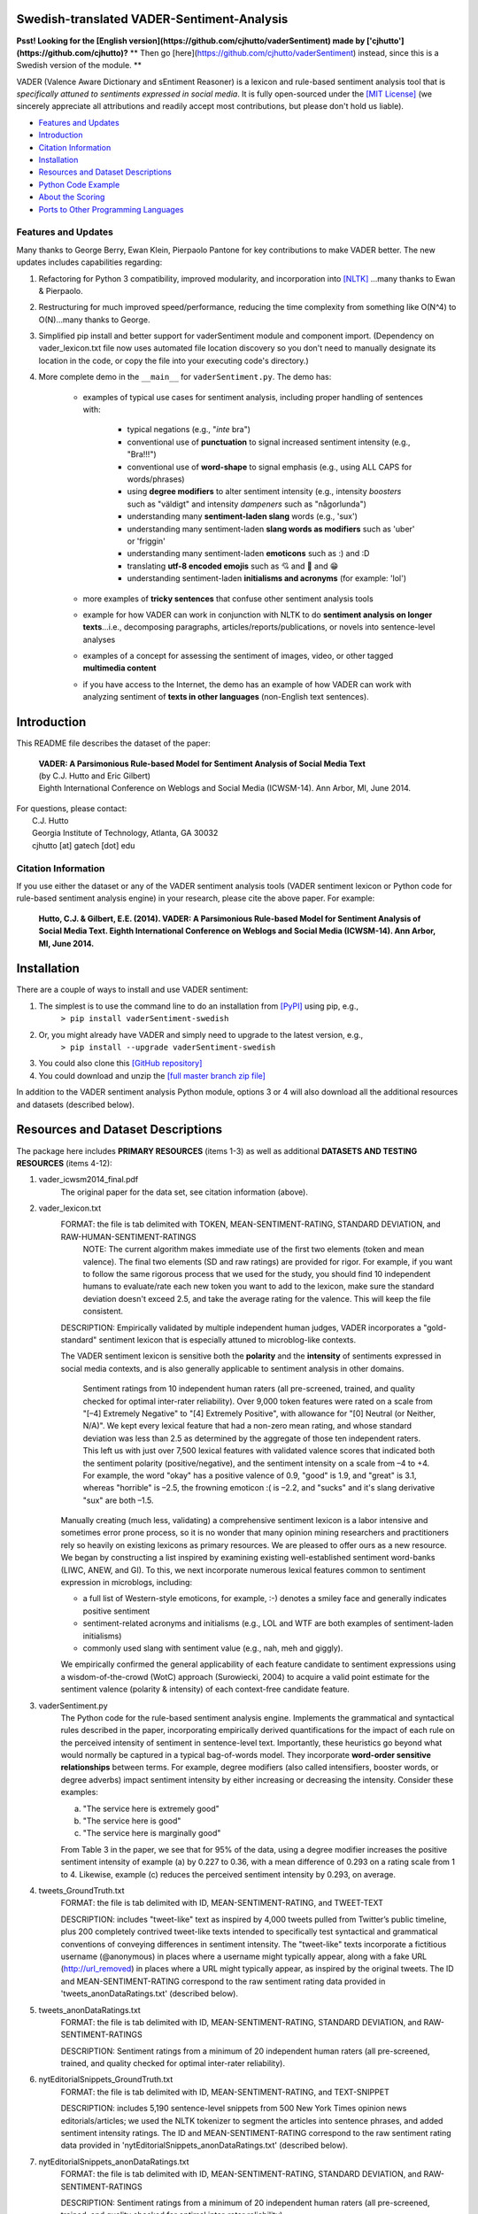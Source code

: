 ====================================
Swedish-translated VADER-Sentiment-Analysis
====================================


**Psst! Looking for the [English version](https://github.com/cjhutto/vaderSentiment) made by ['cjhutto'](https://github.com/cjhutto)?**
** Then go [here](https://github.com/cjhutto/vaderSentiment) instead, since this is a Swedish version of the module. **

VADER (Valence Aware Dictionary and sEntiment Reasoner) is a lexicon and rule-based sentiment analysis tool that is *specifically attuned to sentiments expressed in social media*. It is fully open-sourced under the `[MIT License] <http://choosealicense.com/>`_ (we sincerely appreciate all attributions and readily accept most contributions, but please don't hold us liable).

* `Features and Updates`_
* Introduction_
* `Citation Information`_
* Installation_
* `Resources and Dataset Descriptions`_
* `Python Code Example`_
* `About the Scoring`_
* `Ports to Other Programming Languages`_

Features and Updates
------------------------------------
Many thanks to George Berry, Ewan Klein, Pierpaolo Pantone for key contributions to make VADER better.  The new updates includes capabilities regarding:

#. Refactoring for Python 3 compatibility, improved modularity, and incorporation into `[NLTK] <http://www.nltk.org/_modules/nltk/sentiment/vader.html>`_ ...many thanks to Ewan & Pierpaolo.
#. Restructuring for much improved speed/performance, reducing the time complexity from something like O(N^4) to O(N)...many thanks to George.
#. Simplified pip install and better support for vaderSentiment module and component import. (Dependency on vader_lexicon.txt file now uses automated file location discovery so you don't need to manually designate its location in the code, or copy the file into your executing code's directory.)
#. More complete demo in the ``__main__`` for ``vaderSentiment.py``. The demo has:

	* examples of typical use cases for sentiment analysis, including proper handling of sentences with:

		- typical negations (e.g., "*inte* bra")
		- conventional use of **punctuation** to signal increased sentiment intensity (e.g., "Bra!!!")
		- conventional use of **word-shape** to signal emphasis (e.g., using ALL CAPS for words/phrases)
		- using **degree modifiers** to alter sentiment intensity (e.g., intensity *boosters* such as "väldigt" and intensity *dampeners* such as "någorlunda")
		- understanding many **sentiment-laden slang** words (e.g., 'sux')
		- understanding many sentiment-laden **slang words as modifiers** such as 'uber' or 'friggin'
		- understanding many sentiment-laden **emoticons** such as :) and :D
		- translating **utf-8 encoded emojis** such as 💘 and 💋 and 😁
		- understanding sentiment-laden **initialisms and acronyms** (for example: 'lol')

	* more examples of **tricky sentences** that confuse other sentiment analysis tools
	* example for how VADER can work in conjunction with NLTK to do **sentiment analysis on longer texts**...i.e., decomposing paragraphs, articles/reports/publications, or novels into sentence-level analyses
	* examples of a concept for assessing the sentiment of images, video, or other tagged **multimedia content**
	* if you have access to the Internet, the demo has an example of how VADER can work with analyzing sentiment of **texts in other languages** (non-English text sentences).

====================================
Introduction
====================================

This README file describes the dataset of the paper:

	|  **VADER: A Parsimonious Rule-based Model for Sentiment Analysis of Social Media Text**
	|  (by C.J. Hutto and Eric Gilbert)
	|  Eighth International Conference on Weblogs and Social Media (ICWSM-14). Ann Arbor, MI, June 2014.

| For questions, please contact:
|     C.J. Hutto
|     Georgia Institute of Technology, Atlanta, GA 30032
|     cjhutto [at] gatech [dot] edu


Citation Information
------------------------------------

If you use either the dataset or any of the VADER sentiment analysis tools (VADER sentiment lexicon or Python code for rule-based sentiment analysis engine) in your research, please cite the above paper. For example:

  **Hutto, C.J. & Gilbert, E.E. (2014). VADER: A Parsimonious Rule-based Model for Sentiment Analysis of Social Media Text. Eighth International Conference on Weblogs and Social Media (ICWSM-14). Ann Arbor, MI, June 2014.**

====================================
Installation
====================================

There are a couple of ways to install and use VADER sentiment:

#. The simplest is to use the command line to do an installation from `[PyPI] <https://pypi.python.org/pypi/vaderSentiment-swedish>`_ using pip, e.g.,
    ``> pip install vaderSentiment-swedish``
#. Or, you might already have VADER and simply need to upgrade to the latest version, e.g.,
    ``> pip install --upgrade vaderSentiment-swedish``
#. You could also clone this `[GitHub repository] <https://github.com/AlexGustafsson/vaderSentiment-swedish>`_
#. You could download and unzip the `[full master branch zip file] <https://github.com/AlexGustafsson/vaderSentiment-swedish/archive/master.zip>`_

In addition to the VADER sentiment analysis Python module, options 3 or 4 will also download all the additional resources and datasets (described below).

====================================
Resources and Dataset Descriptions
====================================

The package here includes **PRIMARY RESOURCES** (items 1-3) as well as additional **DATASETS AND TESTING RESOURCES** (items 4-12):

#. vader_icwsm2014_final.pdf
    The original paper for the data set, see citation information (above).

#. vader_lexicon.txt
    FORMAT: the file is tab delimited with TOKEN, MEAN-SENTIMENT-RATING, STANDARD DEVIATION, and RAW-HUMAN-SENTIMENT-RATINGS
	NOTE: The current algorithm makes immediate use of the first two elements (token and mean valence). The final two elements (SD and raw ratings) are provided for rigor.  For example, if you want to follow the same rigorous process that we used for the study, you should find 10 independent humans to evaluate/rate each new token you want to add to the lexicon, make sure the standard deviation doesn't exceed 2.5, and take the average rating for the valence. This will keep the file consistent.

    DESCRIPTION:
    Empirically validated by multiple independent human judges, VADER incorporates a "gold-standard" sentiment lexicon that is especially attuned to microblog-like contexts.

    The VADER sentiment lexicon is sensitive both the **polarity** and the **intensity** of sentiments expressed in social media contexts, and is also generally applicable to sentiment analysis in other domains.

	Sentiment ratings from 10 independent human raters (all pre-screened, trained, and quality checked for optimal inter-rater reliability). Over 9,000 token features were rated on a scale from "[–4] Extremely Negative" to "[4] Extremely Positive", with allowance for "[0] Neutral (or Neither, N/A)".  We kept every lexical feature that had a non-zero mean rating, and whose standard deviation was less than 2.5 as determined by the aggregate of those ten independent raters.  This left us with just over 7,500 lexical features with validated valence scores that indicated both the sentiment polarity (positive/negative), and the sentiment intensity on a scale from –4 to +4. For example, the word "okay" has a positive valence of 0.9, "good" is 1.9, and "great" is 3.1, whereas "horrible" is –2.5, the frowning emoticon :( is –2.2, and "sucks" and it's slang derivative "sux" are both –1.5.

    Manually creating (much less, validating) a comprehensive sentiment lexicon is a labor intensive and sometimes error prone process, so it is no wonder that many opinion mining researchers and practitioners rely so heavily on existing lexicons as primary resources. We are pleased to offer ours as a new resource. We began by constructing a list inspired by examining existing well-established sentiment word-banks (LIWC, ANEW, and GI). To this, we next incorporate numerous lexical features common to sentiment expression in microblogs, including:

    * a full list of Western-style emoticons, for example, :-) denotes a smiley face and generally indicates positive sentiment
    * sentiment-related acronyms and initialisms (e.g., LOL and WTF are both examples of sentiment-laden initialisms)
    * commonly used slang with sentiment value (e.g., nah, meh and giggly).

    We empirically confirmed the general applicability of each feature candidate to sentiment expressions using a wisdom-of-the-crowd (WotC) approach (Surowiecki, 2004) to acquire a valid point estimate for the sentiment valence (polarity & intensity) of each context-free candidate feature.

#. vaderSentiment.py
    The Python code for the rule-based sentiment analysis engine. Implements the grammatical and syntactical rules described in the paper, incorporating empirically derived quantifications for the impact of each rule on the perceived intensity of sentiment in sentence-level text. Importantly, these heuristics go beyond what would normally be captured in a typical bag-of-words model. They incorporate **word-order sensitive relationships** between terms. For example, degree modifiers (also called intensifiers, booster words, or degree adverbs) impact sentiment intensity by either increasing or decreasing the intensity. Consider these examples:

    (a) "The service here is extremely good"
    (b) "The service here is good"
    (c) "The service here is marginally good"

    From Table 3 in the paper, we see that for 95% of the data, using a degree modifier increases the positive sentiment intensity of example (a) by 0.227 to 0.36, with a mean difference of 0.293 on a rating scale from 1 to 4. Likewise, example (c) reduces the perceived sentiment intensity by 0.293, on average.

#. tweets_GroundTruth.txt
    FORMAT: the file is tab delimited with ID, MEAN-SENTIMENT-RATING, and TWEET-TEXT

    DESCRIPTION: includes "tweet-like" text as inspired by 4,000 tweets pulled from Twitter’s public timeline, plus 200 completely contrived tweet-like texts intended to specifically test syntactical and grammatical conventions of conveying differences in sentiment intensity. The "tweet-like" texts incorporate a fictitious username (@anonymous) in places where a username might typically appear, along with a fake URL (http://url_removed) in places where a URL might typically appear, as inspired by the original tweets. The ID and MEAN-SENTIMENT-RATING correspond to the raw sentiment rating data provided in 'tweets_anonDataRatings.txt' (described below).

#. tweets_anonDataRatings.txt
    FORMAT: the file is tab delimited with ID, MEAN-SENTIMENT-RATING, STANDARD DEVIATION, and RAW-SENTIMENT-RATINGS

    DESCRIPTION: Sentiment ratings from a minimum of 20 independent human raters (all pre-screened, trained, and quality checked for optimal inter-rater reliability).

#. nytEditorialSnippets_GroundTruth.txt
    FORMAT: the file is tab delimited with ID, MEAN-SENTIMENT-RATING, and TEXT-SNIPPET

    DESCRIPTION: includes 5,190 sentence-level snippets from 500 New York Times opinion news editorials/articles; we used the NLTK tokenizer to segment the articles into sentence phrases, and added sentiment intensity ratings. The ID and MEAN-SENTIMENT-RATING correspond to the raw sentiment rating data provided in 'nytEditorialSnippets_anonDataRatings.txt' (described below).

#. nytEditorialSnippets_anonDataRatings.txt
    FORMAT: the file is tab delimited with ID, MEAN-SENTIMENT-RATING, STANDARD DEVIATION, and RAW-SENTIMENT-RATINGS

    DESCRIPTION: Sentiment ratings from a minimum of 20 independent human raters (all pre-screened, trained, and quality checked for optimal inter-rater reliability).

#. movieReviewSnippets_GroundTruth.txt
    FORMAT: the file is tab delimited with ID, MEAN-SENTIMENT-RATING, and TEXT-SNIPPET

    DESCRIPTION: includes 10,605 sentence-level snippets from rotten.tomatoes.com. The snippets were derived from an original set of 2000 movie reviews (1000 positive and 1000 negative) in Pang & Lee (2004); we used the NLTK tokenizer to segment the reviews into sentence phrases, and added sentiment intensity ratings. The ID and MEAN-SENTIMENT-RATING correspond to the raw sentiment rating data provided in 'movieReviewSnippets_anonDataRatings.txt' (described below).

#. movieReviewSnippets_anonDataRatings.txt
    FORMAT: the file is tab delimited with ID, MEAN-SENTIMENT-RATING, STANDARD DEVIATION, and RAW-SENTIMENT-RATINGS

    DESCRIPTION: Sentiment ratings from a minimum of 20 independent human raters (all pre-screened, trained, and quality checked for optimal inter-rater reliability).

#. amazonReviewSnippets_GroundTruth.txt
    FORMAT: the file is tab delimited with ID, MEAN-SENTIMENT-RATING, and TEXT-SNIPPET

    DESCRIPTION: includes 3,708 sentence-level snippets from 309 customer reviews on 5 different products. The reviews were originally used in Hu & Liu (2004); we added sentiment intensity ratings. The ID and MEAN-SENTIMENT-RATING correspond to the raw sentiment rating data provided in 'amazonReviewSnippets_anonDataRatings.txt' (described below).

#. amazonReviewSnippets_anonDataRatings.txt
    FORMAT: the file is tab delimited with ID, MEAN-SENTIMENT-RATING, STANDARD DEVIATION, and RAW-SENTIMENT-RATINGS

    DESCRIPTION: Sentiment ratings from a minimum of 20 independent human raters (all pre-screened, trained, and quality checked for optimal inter-rater reliability).


#. Comp.Social website with more papers/research:
    [Comp.Social](http://comp.social.gatech.edu/papers/)

====================================
Python Code Example
====================================

For a **more complete demo**, point your terminal to vader's install directory (e.g., if you installed using pip, it might be ``\Python3x\lib\site-packages\vaderSentiment``), and then run ``python vaderSentiment.py``.

The demo has more examples of tricky sentences that confuse other sentiment analysis tools. It also demonstrates how VADER can work in conjunction with NLTK to do sentiment analysis on longer texts...i.e., decomposing paragraphs, articles/reports/publications, or novels into sentence-level analysis.  It also demonstrates a concept for assessing the sentiment of images, video, or other tagged multimedia content.

If you have access to the Internet, the demo will also show how VADER can work with analyzing sentiment of non-English text sentences.

::

	from vaderSentiment.vaderSentiment import SentimentIntensityAnalyzer
	#note: depending on how you installed (e.g., using source code download versus pip install), you may need to import like this:
	#from vaderSentiment import SentimentIntensityAnalyzer

	# --- examples -------
		sentences = ["VADER är smart, stilig och rolig.",  # positive sentence example
                 "VADER är smart, stilig och rolig!",
                 # punctuation emphasis handled correctly (sentiment intensity adjusted)
                 "VADER är väldigt mart, stilig och rolig.",
                 # booster words handled correctly (sentiment intensity adjusted)
                 "VADER är VÄLDIGT SMART, STILIG och ROLIG.",  # emphasis for ALLCAPS handled
                 "VADER är VÄLDIGT SMART, stilig och ROLIG!!!",
                 # combination of signals - VADER appropriately adjusts intensity
                 "VADER är väldigt smart, uber stilig och SJUKT ROLIG!!!",
                 # booster words & punctuation make this close to ceiling for score
                 "VADER är inte smart, stilig och inte rolig.",  # negation sentence example
                 "Boken var bra.",  # positive sentence
                 "Det är åtminstone inte en dålig bok",  # negated negative sentence with contraction
                 "Boken var bara någorlunda bra.",
                 # qualified positive sentence is handled correctly (intensity adjusted)
                 "Handlingen var bra, men karaktärerna är okomponerande och dialogen är inte bra.",
                 # mixed negation sentence
                 "Den här dagen SUX!",  # negative slang with capitalization emphasis
                 "Den här dagen suger bara delvis. Men jag överlever, lol",
                 # mixed sentiment example with slang and constrastive conjunction "but"
                 "Se till att du :) eller :D idag!",  # emoticons handled
                 "Fånga utf-8 emoji så som 💘 och 💋 och 😁",  # emojis handled
                 "Inte dålig alls"  # Capitalized negation
                 ]

    analyzer = SentimentIntensityAnalyzer()
    for sentence in sentences:
        vs = analyzer.polarity_scores(sentence)
        print("{:-<65} {}".format(sentence, str(vs)))


For a **more complete demo**, go to the install directory and run ``python vaderSentiment.py``. (Be sure you are set to handle UTF-8 encoding in your terminal or IDE.)

====================================
Output for the above example code
====================================

::

	VADER är smart, stilig och rolig.-------------------------------- {'neg': 0.272, 'neu': 0.24, 'pos': 0.488, 'compound': 0.4019}
	VADER är smart, stilig och rolig!-------------------------------- {'neg': 0.266, 'neu': 0.235, 'pos': 0.5, 'compound': 0.4574}
	VADER är väldigt mart, stilig och rolig.------------------------- {'neg': 0.247, 'neu': 0.29, 'pos': 0.463, 'compound': 0.4549}
	VADER är VÄLDIGT SMART, STILIG och ROLIG.------------------------ {'neg': 0.213, 'neu': 0.251, 'pos': 0.536, 'compound': 0.7303}
	VADER är VÄLDIGT SMART, stilig och ROLIG!!!---------------------- {'neg': 0.211, 'neu': 0.249, 'pos': 0.54, 'compound': 0.7418}
	VADER är väldigt smart, uber stilig och SJUKT ROLIG!!!----------- {'neg': 0.182, 'neu': 0.321, 'pos': 0.497, 'compound': 0.784}
	VADER är inte smart, stilig och inte rolig.---------------------- {'neg': 0.174, 'neu': 0.154, 'pos': 0.672, 'compound': 0.8658}
	Boken var bra.--------------------------------------------------- {'neg': 0.0, 'neu': 0.328, 'pos': 0.672, 'compound': 0.6249}
	Det är åtminstone inte en dålig bok------------------------------ {'neg': 0.608, 'neu': 0.181, 'pos': 0.211, 'compound': -0.765}
	Boken var bara någorlunda bra.----------------------------------- {'neg': 0.0, 'neu': 0.512, 'pos': 0.488, 'compound': 0.5868}
	Handlingen var bra, men karaktärerna är okomponerande och dialogen är inte bra. {'neg': 0.322, 'neu': 0.23, 'pos': 0.448, 'compound': 0.6486}
	Den här dagen SUX!----------------------------------------------- {'neg': 0.0, 'neu': 1.0, 'pos': 0.0, 'compound': 0.0}
	Den här dagen suger bara delvis. Men jag överlever, lol---------- {'neg': 0.259, 'neu': 0.476, 'pos': 0.265, 'compound': 0.2716}
	Se till att du :) eller :D idag!--------------------------------- {'neg': 0.122, 'neu': 0.244, 'pos': 0.635, 'compound': 0.8564}
	Fånga utf-8 emoji så som 💘 och 💋 och 😁--------------------------- {'neg': 0.106, 'neu': 0.894, 'pos': 0.0, 'compound': -0.2247}
	Inte dålig alls-------------------------------------------------- {'neg': 0.438, 'neu': 0.125, 'pos': 0.438, 'compound': 0.0}


====================================
About the Scoring
====================================

* The ``compound`` score is computed by summing the valence scores of each word in the lexicon, adjusted according to the rules, and then normalized to be between -1 (most extreme negative) and +1 (most extreme positive). This is the most useful metric if you want a single unidimensional measure of sentiment for a given sentence. Calling it a 'normalized, weighted composite score' is accurate.

  It is also useful for researchers who would like to set standardized thresholds for classifying sentences as either positive, neutral, or negative.
  Typical threshold values (used in the literature cited on this page) are:

 #. **positive sentiment**: ``compound`` score >=  0.05
 #. **neutral  sentiment**: (``compound`` score > -0.05) and (``compound`` score < 0.05)
 #. **negative sentiment**: ``compound`` score <= -0.05

* The ``pos``, ``neu``, and ``neg`` scores are ratios for proportions of text that fall in each category (so these should all add up to be 1... or close to it with float operation).  These are the most useful metrics if you want multidimensional measures of sentiment for a given sentence.

====================================
Ports to Other Programming Languages
====================================
Feel free to let me know about ports of VADER Sentiment to other programming languages. So far, I know about these helpful ports:

#. Java
    `VaderSentimentJava <https://github.com/apanimesh061/VaderSentimentJava>`_ by apanimesh061

#. JavaScript
	`vaderSentiment-js <https://github.com/vaderSentiment/vaderSentiment-js>`_ by nimaeskandary

#. PHP
	`php-vadersentiment <https://github.com/abusby/php-vadersentiment>`_ by abusby

#. Scala
	`Sentiment <https://github.com/ziyasal/Sentiment>`_ by ziyasal

#. C#
	`vadersharp <https://github.com/codingupastorm/vadersharp>`_ by codingupastorm Jordan Andrews

#. Rust
	`vader-sentiment-rust <https://github.com/ckw017/vader-sentiment-rust>`_ by ckw017
